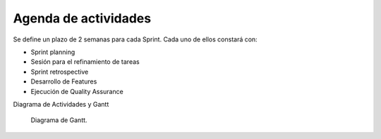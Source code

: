 Agenda de actividades
---------------------

Se define un plazo de 2 semanas para cada Sprint. Cada uno de ellos constará con:

- Sprint planning
- Sesión para el refinamiento de tareas
- Sprint retrospective
- Desarrollo de Features
- Ejecución de Quality Assurance

Diagrama de Actividades y Gantt

.. figure:: pictures/activities.jpeg
  :scale: 21%
  :alt: cascada

  Diagrama de Gantt.

.. raw:: PDF

    PageBreak
